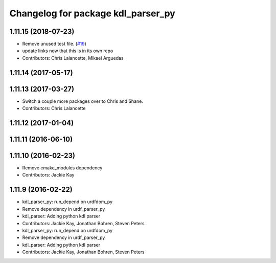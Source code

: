 ^^^^^^^^^^^^^^^^^^^^^^^^^^^^^^^^^^^
Changelog for package kdl_parser_py
^^^^^^^^^^^^^^^^^^^^^^^^^^^^^^^^^^^

1.11.15 (2018-07-23)
--------------------
* Remove unused test file. (`#19 <https://github.com/ros/kdl_parser/issues/19>`_)
* update links now that this is in its own repo
* Contributors: Chris Lalancette, Mikael Arguedas

1.11.14 (2017-05-17)
--------------------

1.11.13 (2017-03-27)
--------------------
* Switch a couple more packages over to Chris and Shane.
* Contributors: Chris Lalancette

1.11.12 (2017-01-04)
--------------------

1.11.11 (2016-06-10)
--------------------

1.11.10 (2016-02-23)
--------------------
* Remove cmake_modules dependency
* Contributors: Jackie Kay

1.11.9 (2016-02-22)
-------------------
* kdl_parser_py: run_depend on urdfdom_py
* Remove dependency in urdf_parser_py
* kdl_parser: Adding python kdl parser
* Contributors: Jackie Kay, Jonathan Bohren, Steven Peters

* kdl_parser_py: run_depend on urdfdom_py
* Remove dependency in urdf_parser_py
* kdl_parser: Adding python kdl parser
* Contributors: Jackie Kay, Jonathan Bohren, Steven Peters
